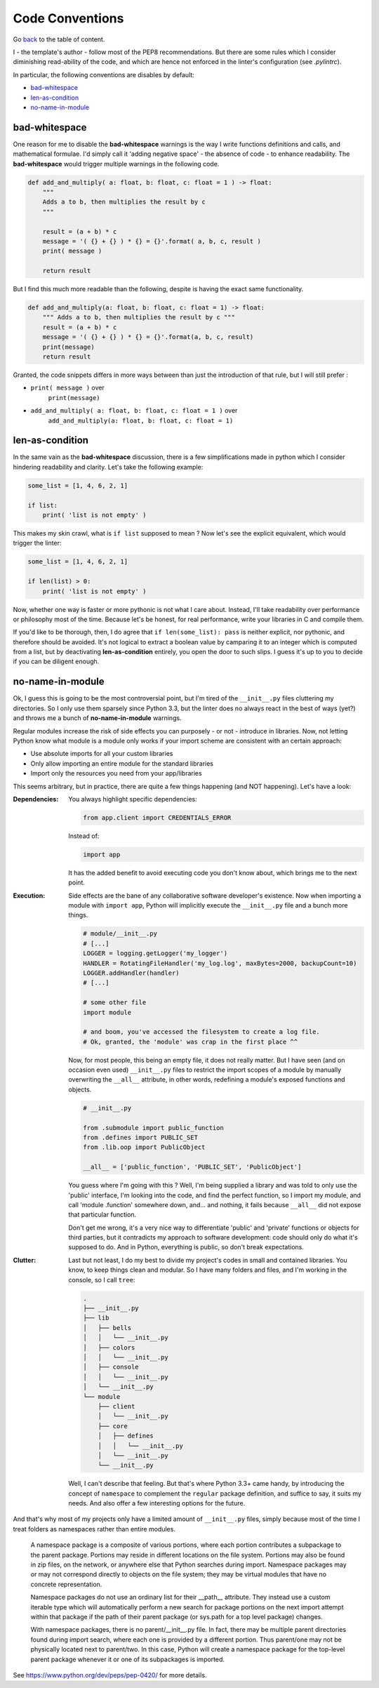 Code Conventions
================
Go `back <../README.rst>`_ to the table of content.

I - the template's author - follow most of the PEP8 recommendations. But 
there are some rules which I consider diminishing read-ability of the code, and 
which are hence not enforced in the linter's configuration (see `.pylintrc`).

In particular, the following conventions are disables by default:

- `bad-whitespace`_
- `len-as-condition`_
- `no-name-in-module`_

bad-whitespace
--------------
One reason for me to disable the **bad-whitespace** warnings is the way I write
functions definitions and calls, and mathematical formulae. I'd simply call it
'adding negative space' - the absence of code - to enhance readability. The
**bad-whitespace** would trigger multiple warnings in the following code.

.. code-block:: python

    def add_and_multiply( a: float, b: float, c: float = 1 ) -> float:
        """
        Adds a to b, then multiplies the result by c
        """

        result = (a + b) * c
        message = '( {} + {} ) * {} = {}'.format( a, b, c, result )
        print( message )

        return result

But I find this much more readable than the following, despite is having the
exact same functionality.

.. code-block:: python

    def add_and_multiply(a: float, b: float, c: float = 1) -> float:
        """ Adds a to b, then multiplies the result by c """
        result = (a + b) * c
        message = '( {} + {} ) * {} = {}'.format(a, b, c, result)
        print(message)
        return result

Granted, the code snippets differs in more ways between than just the
introduction of that rule, but I will still prefer :

- ``print( message )`` over
    ``print(message)``
- ``add_and_multiply( a: float, b: float, c: float = 1 )`` over
    ``add_and_multiply(a: float, b: float, c: float = 1)``

len-as-condition
----------------

In the same vain as the **bad-whitespace** discussion, there is a few
simplifications made in python which I consider hindering readability and
clarity. Let's take the following example:

.. code-block:: python

    some_list = [1, 4, 6, 2, 1]

    if list:
        print( 'list is not empty' )

This makes my skin crawl, what is ``if list`` supposed to mean ? Now let's see
the explicit equivalent, which would trigger the linter:

.. code-block:: python

    some_list = [1, 4, 6, 2, 1]

    if len(list) > 0:
        print( 'list is not empty' )

Now, whether one way is faster or more pythonic is not what I care about.
Instead, I'll take readability over performance or philosophy most of the time.
Because let's be honest, for real performance, write your libraries in C and
compile them.

If you'd like to be thorough, then, I do agree that ``if len(some_list): pass``
is neither explicit, nor pythonic, and therefore should be avoided. It's not
logical to extract a boolean value by camparing it to an integer which is
computed from a list, but by deactivating **len-as-condition** entirely, you
open the door to such slips. I guess it's up to you to decide if you can be
diligent enough.

no-name-in-module
-----------------

Ok, I guess this is going to be the most controversial point, but I'm tired of
the ``__init__.py`` files cluttering my directories. So I only use them
sparsely since Python 3.3, but the linter does no always react in the best of
ways (yet?) and throws me a bunch of **no-name-in-module** warnings.

Regular modules increase the risk of side effects you can purposely - or not -
introduce in libraries. Now, not letting Python know what module is a module
only works if your import scheme are consistent with an certain approach:

- Use absolute imports for all your custom libraries
- Only allow importing an entire module for the standard libraries
- Import only the resources you need from your app/libraries

This seems arbitrary, but in practice, there are quite a few things happening
(and NOT happening). Let's have a look:

:Dependencies:
    You always highlight specific dependencies:

    .. code-block:: python

        from app.client import CREDENTIALS_ERROR

    Instead of:

    .. code-block:: python

        import app

    It has the added benefit to avoid executing code you don't know about, which brings me to the next point.

:Execution:
    Side effects are the bane of any collaborative software developer's
    existence. Now when importing a module with ``import app``, Python will
    implicitly execute the ``__init__.py`` file and a bunch more things.

    .. code-block:: python

        # module/__init__.py
        # [...]
        LOGGER = logging.getLogger('my_logger')
        HANDLER = RotatingFileHandler('my_log.log', maxBytes=2000, backupCount=10)
        LOGGER.addHandler(handler)
        # [...]

        # some other file
        import module

        # and boom, you've accessed the filesystem to create a log file.
        # Ok, granted, the 'module' was crap in the first place ^^

    Now, for most people, this being an empty file, it does not really matter.
    But I have seen (and on occasion even used) ``__init__.py`` files to
    restrict the import scopes of a module by manually overwriting the
    ``__all__`` attribute, in other words, redefining a module's exposed
    functions and objects.

    .. code-block:: python

        # __init__.py

        from .submodule import public_function
        from .defines import PUBLIC_SET
        from .lib.oop import PublicObject

        __all__ = ['public_function', 'PUBLIC_SET', 'PublicObject']

    You guess where I'm going with this ? Well, I'm being supplied a library
    and was told to only use the 'public' interface, I'm looking into the code,
    and find the perfect function, so I import my module, and call 'module
    .function' somewhere down, and... and nothing, it fails because ``__all__``
    did not expose that particular function.

    Don't get me wrong, it's a very nice way to differentiate 'public' and
    'private' functions or objects for third parties, but it contradicts my
    approach to software development: code should only do what it's supposed to
    do. And in Python, everything is public, so don't break expectations.

:Clutter:
    Last but not least, I do my best to divide my project's codes in small and
    contained libraries. You know, to keep things clean and modular. So I have
    many folders and files, and I'm working in the  console, so I call
    ``tree``:

    .. code-block:: text

        .
        ├── __init__.py
        ├── lib
        │   ├── bells
        │   │   └── __init__.py
        │   ├── colors
        │   │   └── __init__.py
        │   ├── console
        │   │   └── __init__.py
        │   └── __init__.py
        └── module
            ├── client
            │   └── __init__.py
            ├── core
            │   ├── defines
            │   │   └── __init__.py
            │   └── __init__.py
            └── __init__.py

    Well, I can't describe that feeling. But that's where Python 3.3+ came
    handy, by introducing the concept of ``namespace`` to complement the
    ``regular`` package definition, and suffice to say, it suits my needs. And
    also offer a few interesting options for the future.

And that's why most of my projects only have a limited amount of
``__init__.py`` files, simply because most of the time I treat folders as
namespaces rather than entire modules.

.. pull-quote::

    A namespace package is a composite of various portions, where each portion
    contributes a subpackage to the parent package. Portions may reside in
    different locations on the file system. Portions may also be found in zip
    files, on the network, or anywhere else that Python searches during import.
    Namespace packages may or may not correspond directly to objects on the
    file system; they may be virtual modules that have no concrete
    representation.

    Namespace packages do not use an ordinary list for their __path__
    attribute. They instead use a custom iterable type which will
    automatically perform a new search for package portions on the next import
    attempt within that package if the path of their parent package (or
    sys.path for a top level package) changes.

    With namespace packages, there is no parent/__init__.py file. In fact,
    there may be multiple parent directories found during import search, where
    each one is provided by a different portion. Thus parent/one may not be
    physically located next to parent/two. In this case, Python will create a
    namespace package for the top-level parent package whenever it or one of
    its subpackages is imported.

See https://www.python.org/dev/peps/pep-0420/ for more details.
